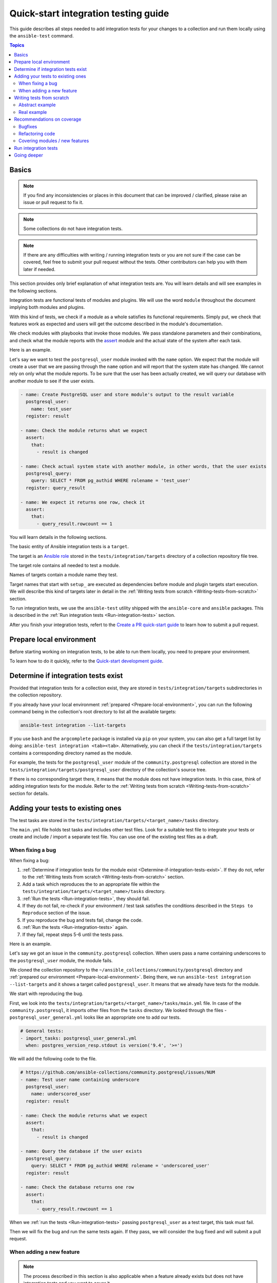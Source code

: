 *************************************
Quick-start integration testing guide
*************************************

This guide describes all steps needed to add integration tests for your changes to a collection and run them locally using the ``ansible-test`` command.

.. contents:: Topics

Basics
======

.. note::

  If you find any inconsistencies or places in this document that can be improved / clarified, please raise an issue or pull request to fix it.

.. note::

  Some collections do not have integration tests.

.. note::

  If there are any difficulties with writing / running integration tests or you are not sure if the case can be covered, feel free to submit your pull request without the tests. Other contributors can help you with them later if needed.

This section provides only brief explanation of what integration tests are. You will learn details and will see examples in the following sections.

Integration tests are functional tests of modules and plugins. We will use the word ``module`` throughout the document implying both modules and plugins.

With this kind of tests, we check if a module as a whole satisfies its functional requirements. Simply put, we check that features work as expected and users will get the outcome described in the module's documentation.

We check modules with playbooks that invoke those modules. We pass standalone parameters and their combinations, and check what the module reports with the `assert <https://docs.ansible.com/ansible/latest/collections/ansible/builtin/assert_module.html>`_ module and the actual state of the system after each task.

Here is an example.

Let's say we want to test the ``postgresql_user`` module invoked with the ``name`` option. We expect that the module will create a user that we are passing through the ``name`` option and will report that the system state has changed. We cannot rely on only what the module reports. To be sure that the user has been actually created, we will query our database with another module to see if the user exists.

.. code:: yaml

  - name: Create PostgreSQL user and store module's output to the result variable
    postgresql_user:
      name: test_user
    register: result

  - name: Check the module returns what we expect
    assert:
      that:
        - result is changed

  - name: Check actual system state with another module, in other words, that the user exists
    postgresql_query:
      query: SELECT * FROM pg_authid WHERE rolename = 'test_user'
    register: query_result

  - name: We expect it returns one row, check it
    assert:
      that:
        - query_result.rowcount == 1

You will learn details in the following sections.

The basic entity of Ansible integration tests is a ``target``.

The target is an `Ansible role <https://docs.ansible.com/ansible/latest/user_guide/playbooks_reuse_roles.html>`_ stored in the ``tests/integration/targets`` directory of a collection repository file tree.

The target role contains all needed to test a module.

Names of targets contain a module name they test.

Target names that start with ``setup_`` are executed as dependencies before module and plugin targets start execution. We will describe this kind of targets later in detail in the :ref:`Writing tests from scratch <Writing-tests-from-scratch>` section.

To run integration tests, we use the ``ansible-test`` utility shipped with the ``ansible-core`` and ``ansible`` packages. This is described in the :ref:`Run integration tests <Run-integration-tests>` section.

After you finish your integration tests, refert to the `Create a PR quick-start guide <https://github.com/ansible/community-docs/blob/main/create_pr_quick_start_guide.rst>`_ to learn how to submit a pull request.

.. _Prepare-local-environment:

Prepare local environment
=========================

Before starting working on integration tests, to be able to run them locally, you need to prepare your environment.

To learn how to do it quickly, refer to the `Quick-start development guide <https://github.com/ansible/community-docs/blob/main/create_pr_quick_start_guide.rst#prepare-your-environment>`_.

.. _Determine-if-integration-tests-exists

Determine if integration tests exist
====================================

Provided that integration tests for a collection exist, they are stored in ``tests/integration/targets`` subdirectories in the collection repository.

If you already have your local environment :ref:`prepared <Prepare-local-environment>`, you can run the following command being in the collection's root directory to list all the available targets:

.. code:: bash

  ansible-test integration --list-targets

If you use ``bash`` and the ``argcomplete`` package is installed via ``pip`` on your system, you can also get a full target list by doing: ``ansible-test integration <tab><tab>``.
Alternatively, you can check if the ``tests/integration/targets`` contains a corresponding directory named as the module.

For example, the tests for the ``postgresql_user`` module of the ``community.postgresql`` collection are stored in the ``tests/integration/targets/postgresql_user`` directory of the collection's source tree.

If there is no corresponding target there, it means that the module does not have integration tests. In this case, think of adding integration tests for the module. Refer to the :ref:`Writing tests from scratch <Writing-tests-from-scratch>` section for details.

.. _Adding-tests-to-existing-ones:

Adding your tests to existing ones
==================================

The test tasks are stored in the ``tests/integration/targets/<target_name>/tasks`` directory.

The ``main.yml`` file holds test tasks and includes other test files.
Look for a suitable test file to integrate your tests or create and include / import a separate test file.
You can use one of the existing test files as a draft.

When fixing a bug
-----------------

When fixing a bug:

1. :ref:`Determine if integration tests for the module exist <Determine-if-integration-tests-exist>`. If they do not, refer to the :ref:`Writing tests from scratch <Writing-tests-from-scratch>` section.
2. Add a task which reproduces the to an appropriate file within the ``tests/integration/targets/<target_name>/tasks`` directory.
3. :ref:`Run the tests <Run-integration-tests>`, they should fail.
4. If they do not fail, re-check if your environment / test task satisfies the conditions described in the ``Steps to Reproduce`` section of the issue.
5. If you reproduce the bug and tests fail, change the code. 
6. :ref:`Run the tests <Run-integration-tests>` again.
7. If they fail, repeat steps 5-6 until the tests pass.

Here is an example.

Let's say we got an issue in the ``community.postgresql`` collection. When users pass a name containing underscores to the ``postgresql_user`` module, the module fails.

We cloned the collection repository to the ``~/ansible_collections/community/postgresql`` directory and :ref:`prepared our environment <Prepare-local-environment>`. Being there, we run ``ansible-test integration --list-targets`` and it shows a target called ``postgresql_user``. It means that we already have tests for the module.

We start with reproducing the bug.

First, we look into the ``tests/integration/targets/<target_name>/tasks/main.yml`` file. In case of the ``community.postgresql``, it imports other files from the ``tasks`` directory. We looked through the files - ``postgresql_user_general.yml`` looks like an appropriate one to add our tests.

.. code:: yaml

  # General tests:
  - import_tasks: postgresql_user_general.yml
    when: postgres_version_resp.stdout is version('9.4', '>=')

We will add the following code to the file.

.. code:: yaml

  # https://github.com/ansible-collections/community.postgresql/issues/NUM
  - name: Test user name containing underscore
    postgresql_user:
      name: underscored_user
    register: result

  - name: Check the module returns what we expect
    assert:
      that:
        - result is changed

  - name: Query the database if the user exists
    postgresql_query:
      query: SELECT * FROM pg_authid WHERE rolename = 'underscored_user'
    register: result

  - name: Check the database returns one row
    assert:
      that:
        - query_result.rowcount == 1

When we :ref:`run the tests <Run-integration-tests>` passing ``postgresql_user`` as a test target, this task must fail.

Then we will fix the bug and run the same tests again. If they pass, we will consider the bug fixed and will submit a pull request.

When adding a new feature
-------------------------

.. note::

  The process described in this section is also applicable when a feature already exists but does not have integration tests and you want to cover it.

.. note::

  If you don not implement the feature you want yet, you can start with writing integration tests for it. Of course they will not work as the code does not exist at the moment but it can help you design better implementation before writing the code.

When adding new features, the process of adding tests consists of the following steps:

1. :ref:`Determine if integration tests for the module exists <Determine-if-integration-tests-exist>`. If they do not, refer to the :ref:`Writing tests from scratch <Writing-tests-from-scratch>` section.
2. Find an appropriate file for your tests within the ``tests/integration/targets/<target_name>/tasks`` directory.
3. Cover your option. Refer to the :ref:`Recommendations on coverage <Recommendations-on-coverage>` section for details.
4. :ref:`Run the tests <Run-integration-tests>`.
5. If they fail, see the test output for details. Fix your code or tests and run the tests again.
6. Repeat steps 4-5 until the tests pass.

Here is an example.

Let's say we decided to add a new option called ``add_attribute`` to the ``postgresql_user`` module of the ``community.postgresql`` collection.

The option is boolean. If set to ``yes``, it adds an additional attribute to a database user.

We cloned the collection repository to the ``~/ansible_collections/community/postgresql`` directory and :ref:`prepared our environment <Prepare-local-environment>`. Being there, we run ``ansible-test integration --list-targets`` and it shows a target called ``postgresql_user``. It means that we already have tests for the module.

First, we look into ``tests/integration/targets/<target_name>/tasks/main.yml``. In case of the ``community.postgresql``, it imports other files from the ``tasks`` directory. We looked through the files - ``postgresql_user_general.yml`` looks like an appropriate one to add our tests.

.. code:: yaml

  # General tests:
  - import_tasks: postgresql_user_general.yml
    when: postgres_version_resp.stdout is version('9.4', '>=')

We will add the following code to the file.

.. code:: yaml

  # https://github.com/ansible-collections/community.postgresql/issues/NUM
  # We should also run the same tasks with check_mode: yes. We omit it here for simplicity.
  - name: Test for new_option, create new user WITHOUT the attribute
    postgresql_user:
      name: test_user
      add_attribute: no
    register: result

  - name: Check the module returns what we expect
    assert:
      that:
        - result is changed

  - name: Query the database if the user exists but does not have the attribute (it is NULL)
    postgresql_query:
      query: SELECT * FROM pg_authid WHERE rolename = 'test_user' AND attribute = NULL
    register: result

  - name: Check the database returns one row
    assert:
      that:
        - query_result.rowcount == 1

  - name: Test for new_option, create new user WITH the attribute
    postgresql_user:
      name: test_user
      add_attribute: yes
    register: result

  - name: Check the module returns what we expect
    assert:
      that:
        - result is changed

  - name: Query the database if the user has the attribute (it is TRUE)
    postgresql_query:
      query: SELECT * FROM pg_authid WHERE rolename = 'test_user' AND attribute = 't'
    register: result

  - name: Check the database returns one row
    assert:
      that:
        - query_result.rowcount == 1

When we :ref:`run the tests <Run-integration-tests>` with ``postgresql_user`` passed as a test target.

In real world, we would alternate the tasks above with the same tasks run with the ``check_mode: yes`` option to be sure our option works as expected in check-mode as well. Refer to the :ref:`Recommendations on coverage <Recommendations-on-coverage>` section for details.

If we expect a task to fail, we use the ``ignore_errors: yes`` option and check that the task actually failed and returned the message we expect:

.. code:: yaml

  - name: Test for fail_when_true option
    postgresql_user:
      name: test_user
      fail_when_true: yes
    register: result
    ignore_errors: yes

  - name: Check the module fails and returns message we expect
    assert:
      that:
        - result is failed
        - result.msg == 'The message we expect'

.. _Writing-tests-from-scratch:

Writing tests from scratch
==========================

This section covers cases when:

- There are no integration tests for a collection / group of modules in a collection at all.
- You are adding a new module and you want to cover it.
- You want to cover a module that already exists but integration tests for the module are missed.

In other words, there are currently no tests for a module regardless of whether the module exists or not.

If the module already has tests, refer to the :ref:`Adding test to existing ones <Adding-tests-to-existing-ones>` section.

Abstract example
----------------

Here is a simplified abstract example.

Let's say we are going to cover a new module in the ``community.abstract`` collection which interacts with some service.

We :ref:`checked <Determine-if-integration-tests-exist>` and figure out that there are no integration tests at all.

We should basically do the following:

1. Install and run the service with a ``setup`` target.
2. Create a test target.
3. :ref:`Cover our module with tests <Recommendations-on-coverage>`.
4. :ref:`Run the tests <Run-integration-tests>`.
5. Fix the code / tests if needed, run the tests again, and repeat the cycle until they pass.

You can reuse the ``setup`` target when implementing targets for other modules for the service later.

1. Clone the collection to the ``~/ansble_collections/community.abstract`` directory on your local machine.

2. Being in ``~/ansble_collections/community.abstract``, create directories for the ``setup`` target:

.. code:: bash

  mkdir -p tests/integration/targets/setup_abstract_service/tasks

3. Write all the tasks needed to prepare the environment, install, and run the service.

For simplicity, let's imagine that the service is available in the native distribution repositories and no sophisticated environment configuration is required.

Add the following tasks to the ``tests/integration/targets/setup_abstract_service/tasks/main.yml`` file to install and run the service:

.. code:: yaml

  - name: Install abstract service
    package:
      name: abstract_service

  - name: Run the service
    systemd:
      name: abstract_service
      state: started

This is a very simplified example.

4. Add the target for the module you test.

Let's say the module is called ``abstact_service_info``. Create the following directory structure in the target:

.. code:: bash

  mkdir -p tests/integration/targets/abstract_service_info/tasks
  mkdir -p tests/integration/targets/abstract_service_info/meta

Add all subdirectories needed. For example, if you are going to use defaults and files, add the ``defaults`` and ``files`` directories, and so on. The approach is the same as when you are creating a role.

5. To make the ``setup_abstract_service`` target running before the module's target, add the following lines to the ``tests/integration/targets/abstract_service_info/meta/main.yml`` file.

.. code:: yaml

  dependencies:
    - setup_abstract_service

6. Start with writing a single standalone task to check that your module can interact with the service.

We assume that the ``anstract_service_info`` module fetches some information from the ``abstract_service`` and it has two connection parameters.

Among other fields, it returns a field called ``version`` containing a service version.

Add the following to ``tests/integration/targets/abstract_service_info/tasks/main.yml``:

.. code:: yaml

  - name: Fetch info from abstract service
    anstract_service_info:
      host: 127.0.0.1  # We assume the service accepts local connection by default
      port: 1234       # We assume that the service is listening this port by default
    register: result   # This variable will contain the returned JSON including the server version

  - name: Test the output
    assert:
      that:
        - result.version == '1.0.0'  # Check version field contains what we expect

7. :ref:`Run the tests <Run-integration-tests>` with the ``-vvv`` argument.

If there are any issues with connectivity (for example, the service does not listening / accepting connections or anything else) or with the code, the play will fail.

Examine the output to see at which step the failure occurred. Investigate the reason, fix, and run again. Repeat the cycle until the test passes.

8. If the test succeeds, write more tests. Refer to the :ref:`Recommendations on coverage <Recommendations-on-coverage>` section for details.

Real example
------------

Here is a real example of writing integration tests from scratch for the ``community.postgresql.postgresql_info`` module.

For the sake of simplicity, we will create very basic tests which we will run using the Ubuntu 20.04 test container.

We use ``Linux`` as a work environment and have ``git`` and ``docker`` installed and running.

We also `installed <https://docs.ansible.com/ansible/devel/installation_guide/intro_installation.html>`_ ``ansible-core``.

1. Create the following directories in your home directory:

.. code:: bash

  mkdir -p ~/ansible_collections/community

2. Fork the `collection repository <https://github.com/ansible-collections/community.postgresql>`_ through the GitHub web interface.

3. Clone the forked repository from your profile to the created path:

.. code:: bash

  git clone https://github.com/YOURACC/community.postgresql.git ~/ansible_collections/community/postgresql

If you prefer to use the SSH protocol:

.. code:: bash

  git clone git@github.com:YOURACC/community.postgresql.git ~/ansible_collections/community/postgresql

4. Go to the cloned repository:

.. code:: bash

  cd ~/ansible_collections/community/postgresql

5. Be sure you are in the default branch:

.. code:: bash

  git status

6. Checkout a test branch:

.. code:: bash

  git checkout -b postgresql_info_tests


7. Because we already have tests for the ``postgresql_info`` module, run the following command:

.. code:: bash

  rm -rf tests/integration/targets/*

The state now is like we do not have integration tests for the ``community.postgresql`` collection at all. So we can start writing integration tests from scratch.

8. We will start with creating a ``setup`` target that will install all required packages and will launch PostgreSQL. Create the following directories:

.. code:: bash

  mkdir -p tests/integration/targets/setup_postgresql_db/tasks

9. Create the ``tests/integration/targets/setup_postgresql_db/tasks/main.yml`` file and add the following tasks to it:

.. code:: yaml

  - name: Install required packages
    package:
      name:
        - apt-utils
        - postgresql
        - postgresql-common
        - python3-psycopg2

  - name: Initialize PostgreSQL
    shell: . /usr/share/postgresql-common/maintscripts-functions && set_system_locale && /usr/bin/pg_createcluster -u postgres 12 main
    args:
      creates: /etc/postgresql/12/

  - name: Start PostgreSQL service
    service:
      name: postgresql
      state: started

That is enough for our very basic example.

10. Then, create the following directories for the ``postgresql_info`` target:

.. code:: bash

  mkdir -p tests/integration/targets/postgresql_info/tasks tests/integration/targets/postgresql_info/meta

11. To make the ``setup_postgresql_db`` target running before the ``postgresql_info`` target as a dependency, create the ``tests/integration/targets/postgresql_info/meta/main.yml`` file and add the following code to it:

.. code:: yaml

  dependencies:
    - setup_postgresql_db

12. Now we are ready to add our first test task for the ``postgresql_info`` module. Create the ``tests/integration/targets/postgresql_info/tasks/main.yml`` file and add the following code to it:

.. code:: yaml

  - name: Test postgresql_info module
    become: yes
    become_user: postgres
    postgresql_info:
      login_user: postgres
      login_db: postgres
    register: result

  - name: Check the module returns what we expect
    assert:
      that:
        - result is not changed
        - result.version.major == 12
        - result.version.minor == 8

In the first task, we run the ``postgresql_info`` module to fetch information from the database we installed and launched with the ``setup_postgresql_db`` target. We are saving values returned by the module into the ``result`` variable.

In the second task, we check with the ``assert`` module what our task returns. We expect that, among other things, it returns the server version and reports that the system state has not been changed.

13. Run the tests in the Ubuntu 20.04 docker container:

.. code:: bash

  ansible-test integration postgresql_info --docker ubuntu2004 -vvv

The tests should pass. If we look at the output, we should see something like the following:

.. code:: bash

  TASK [postgresql_info : Check the module returns what we expect] ***************
  ok: [testhost] => {
    "changed": false,
    "msg": "All assertions passed"
  }

If your tests fail when you are working on your project, examine the output to see at which step the failure occurred. Investigate the reason, fix, and run again. Repeat the cycle until the test passes. If the test succeeds, write more tests. Refer to the :ref:`Recommendations on coverage <Recommendations-on-coverage>` section for details.

.. _Recommendations-on-coverage:

Recommendations on coverage
===========================

Bugfixes
--------

Before fixing code, create a test case in an :ref:`appropriate test target <Determine-if-integration-tests-exist>` reproducing the bug provided by the issue reporter and described in the ``Steps to Reproduce`` issue section. :ref:`Run <Run-integration-tests>` the tests.

If you failed to reproduce the bug, ask the reporter to provide additional information. Maybe the cause is just wrong environment settings.

In very environment specific cases that cannot be reproduced in integration tests, manual testing by issue reporter or other interested users is required.

Refactoring code
----------------

When refactoring code, always check that related options are covered in a :ref:`corresponding test target <Determine-if-integration-tests-exist>`. Do not assume if the test target exists, everything is (well) covered.

For more information on how features should be tested, refer to :ref:`this section <Covering-modules-new-features>`. 

.. _Covering-modules-new-features:

Covering modules / new features
-------------------------------

When covering a module, cover all its options separately and their meaningful combinations. Every possible use of the module should be tested against:

- Idepmotency (Does re-running a task report no changes?)
- Check-mode (Does dry-running a task behaves the same as a real run? Does it not make any changes?)
- Return values (Does the module return values consistently under different conditions?)

Each of test actions will have to be tested at least six times:

- Perform an action in check-mode if supported (this should indicate a change).
- Check with another module that the changes have ``not`` been actually made.
- Perform the action for real (this should indicate a change).
- Check with another module that the changes have been actually made.
- Perform the action again in check-mode (this should indicate ``no`` change).
- Perform the action again for real (this should indicate ``no`` change).

To check a task:

- Register the outcome of the task as a variable, for example, ``register: result``. Using the `assert <https://docs.ansible.com/ansible/latest/collections/ansible/builtin/assert_module.html>`_ module, check:

  + If ``- result is changed`` or not.
  + Expected return values.
- If the module changes a system, check the actual system state using other modules. For example, if the module changes a file, we can check that the file has been changed by checking its checksum with the ``ansible.builtin.stat`` module before and after the test tasks.
- Run the same task with ``check_mode: yes`` (if check-mode is supported by the module). Check with other modules that the actual system state has not been changed.
- Cover cases when the module must fail. Use the ``ignore_errors: yes`` option and check the returned message with the ``assert`` module.

Example:

.. code:: yaml

  - name: Task to fail
    abstract_module:
        ...
    register: result
    ignore_errors: yes

  - name: Check the task fails and its error message
    assert:
      that:
        - result is failed
        - result.msg == 'Message we expect'

Here is a summary:

- Cover options and their sensible combinations.
- Check returned values.
- Cover check-mode if supported.
- Check a system state using other modules.
- Check when a module must fail and error messages.

.. _Run-integration-tests:

Run integration tests
=====================

In the following examples, we will use ``Docker`` to run integration tests locally.

Be sure, you :ref:`prepared your local environment <Prepare-local-environment>` first.

We assume that you are in the ``~/ansible_collections/NAMESPACE/COLLECTION`` directory.

After you change the tests, you can run them with the following command:

.. code:: bash

  ansible-test integration <target_name> --docker <distro>

The ``target_name`` is a test role directory containing the tests. For example, if the test files you changed are stored in the ``tests/integration/targets/postgresql_info/`` directory, the command will be:

.. code:: bash

  ansible-test integration postgresql_info --docker fedora34

You can use the ``-vv`` or ``-vvv`` argument if you need more detailed output.

In the examples above, the ``fedora34`` test image will be automatically downloaded and used to create and run a test container.

See the `list of supported container images <https://docs.ansible.com/ansible/latest/dev_guide/testing_integration.html#container-images>`_.

In some cases, for example, for platform independent tests, the ``default`` test image is required. Use the ``--docker default`` or just ``--docker`` option without specifying a distribution in this case.

If you are not sure which image you should use, ask collection maintainers for clarification.

For details about running integration tests with ``Docker``, refer to the `Ansible documentation <https://docs.ansible.com/ansible/latest/dev_guide/testing_integration.html#tests-in-docker-containers>`_.

Going deeper
============

To scrutinize the topic, refer to the following documents:

- `Testing guide <https://docs.ansible.com/ansible/latest/dev_guide/testing.html>`_.
- `Integration tests guide <https://docs.ansible.com/ansible/latest/dev_guide/testing_integration.html>`_.
- `Testing collections <https://docs.ansible.com/ansible/latest/dev_guide/developing_collections_testing.html#testing-collections>`_.
- `Resource module integration tests <https://docs.ansible.com/ansible/latest/network/dev_guide/developing_resource_modules_network.html#resource-module-integration-tests>`_.
- `How to test a pull request locally <https://github.com/ansible/community-docs/blob/main/test_pr_locally_guide.rst>`_.
